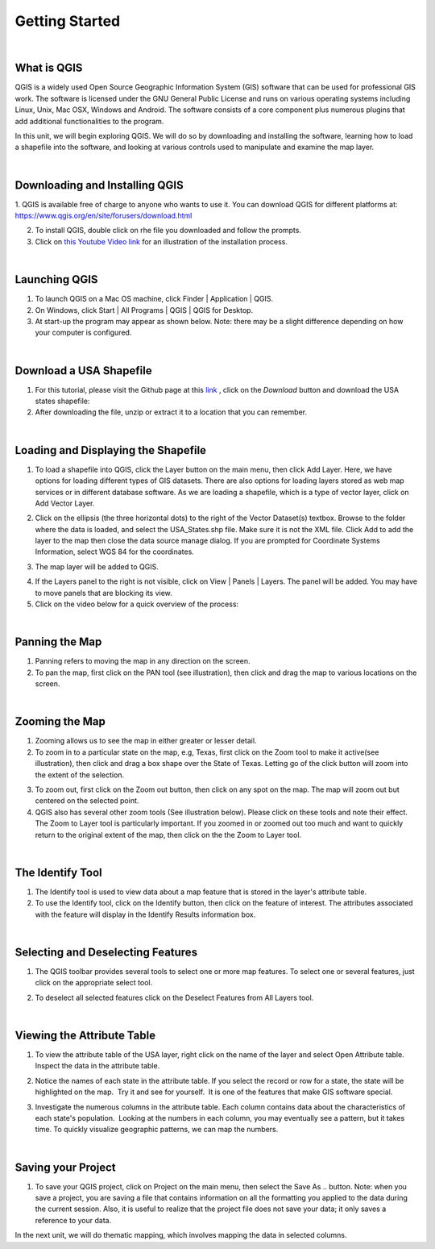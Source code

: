 
Getting Started
================== 


|


What is QGIS
-------------
QGIS is a widely used Open Source Geographic Information System (GIS) software that can be used for professional GIS work.  The software is licensed under the GNU General Public License and runs on various operating systems including Linux, Unix, Mac OSX, Windows and Android.  The software consists of a core component plus numerous plugins that add additional functionalities to the program.

In this unit, we will begin exploring QGIS.  We will do so by downloading and installing the software, learning how to load a shapefile into the software, and looking at various controls used to manipulate and examine the map layer.  


|

Downloading and Installing QGIS
---------------------------------

1. QGIS is available free of charge to anyone who wants to use it. You can download QGIS for different platforms at:
https://www.qgis.org/en/site/forusers/download.html 

2. To install QGIS, double click on rhe file you downloaded and follow the prompts.  


3. Click on `this Youtube Video link <https://www.youtube.com/embed/wMBmc76Vk_4>`_ for an illustration of the installation process.



|


Launching QGIS 
----------------

1. To launch QGIS on a Mac OS machine, click Finder | Application | QGIS. 


2. On Windows, click Start | All Programs | QGIS | QGIS for Desktop. 
 

3. At start-up the program may appear as shown below. Note: there may be a slight difference depending on how your computer is configured. 
 
.. image:: img/intro_qgis.png
   :alt: QGIS at startup



|

Download a USA Shapefile
-------------------------
1. For this tutorial, please visit the Github page at this `link <https://github.com/hsemple/-Covid19/blob/master/USA-2.zip>`_ , click on the *Download* button and download the USA states shapefile: 


2. After downloading the file, unzip or extract it to a location that you can remember.


|



Loading and Displaying the Shapefile 
------------------------------------

1. To load a shapefile into QGIS, click the Layer button on the main menu, then click Add  Layer. Here, we have options for loading different types of GIS datasets.  There are also options for loading layers stored as web map services or in different database software.  As we are loading a shapefile, which is a type of vector layer, click on Add Vector Layer. 
 

.. image:: img/load_vectorlayer.png
   :alt: Loading Vector Layer into QGIS


 
2. Click on the ellipsis (the three horizontal dots) to the right of the Vector Dataset(s) textbox. Browse to the folder where the data is loaded, and select the USA_States.shp file. Make sure it is not the XML file.  Click Add to add the layer to the map then close the data source manage dialog. If you are prompted for Coordinate Systems Information, select WGS 84 for the coordinates.


.. image:: img/data_source_manager.png
   :alt: QGIS Data Source Manager



 
3. The map layer will be added to QGIS.

.. image:: img/Display_USA_Layer.png
   :alt: Display Layer



 

4. If the Layers panel to the right is not visible, click on View  | Panels | Layers. The panel will be added. You may have to move panels that are blocking its view. 
 


5. Click on the video below for a quick overview of the process:

.. raw:: html

   <iframe width="560" height="315" src="https://www.youtube.com/embed/q8T82P1uBT8" title="YouTube video player" frameborder="0" allow="accelerometer; autoplay; clipboard-write; encrypted-media; gyroscope; picture-in-picture" allowfullscreen></iframe>



|


Panning the Map
-----------------

1. Panning refers to moving the map in any direction on the screen. 


2. To pan the map, first click on the PAN tool (see illustration), then click and drag the map to various locations on the screen.  


.. image:: img/PanningMap.png
   :alt: Display Layer


|


Zooming the Map
-----------------

1. Zooming allows us to see the map in either greater or lesser detail. 


2. To zoom in to a particular state on the map, e.g, Texas, first click on the Zoom tool to make it active(see illustration), then click and drag a box shape over the State of Texas.  Letting go of the click button will zoom into the extent of the selection.


.. image:: img/Zoom_in_Tool.png
   :alt: Zoom in Tools


3. To zoom out, first click on the Zoom out button, then click on any spot on the map. The map will zoom out but centered on the selected point.


4. QGIS also has several other zoom tools (See illustration below). Please click on these tools and note their effect.  The Zoom to Layer tool is particularly important.  If you zoomed in or zoomed out too much and want to quickly return to the original extent of the map, then click on the the Zoom to Layer tool.


.. image:: img/zoom_buttons.png
   :alt: Zoom Buttons


|


The Identify Tool
-------------------
1. The Identify tool is used to view data about a map feature that is stored in the layer's attribute table.   

2. To use the Identify tool, click on the Identify button, then click on the feature of interest.  The attributes associated with the feature will display in the Identify Results information box.

.. image:: img/identify_tool.png
   :alt: Identify Tool


|

Selecting and Deselecting Features
-----------------------------------

1. The QGIS toolbar provides several tools to select one or more map features. To select one or several features, just click on the appropriate select tool.  


.. image:: img/deselect_features.png
   :alt: Select Feature Tool



2. To deselect all selected features click on the Deselect Features from All Layers tool.



|
 
Viewing the Attribute Table
----------------------------

1. To view the attribute table of the USA layer, right click on the name of the layer and select Open Attribute table. Inspect the data in the attribute table.


.. image:: img/view_attribute_table.png
   :alt: View Attribute Table


 
 
2. Notice the names of each state in the attribute table. If you select the record or row for a state, the state will be highlighted on the map.  Try it and see for yourself.  It is one of the features that make GIS software special.


.. image:: img/view_attribute_table2.png
   :alt: View Attribute Table
 


3. Investigate the numerous columns in the attribute table. Each column contains data about the characteristics of each state's population.  Looking at the numbers in each column, you may eventually see a pattern, but it takes time. To quickly visualize geographic patterns, we can map the numbers. 


|

Saving your Project
--------------------


1. To save your QGIS project, click on Project on the main menu, then select the Save As .. button. Note: when you save a project, you are saving a file that contains information on all the formatting you applied to the data during the current session. Also, it is useful to realize that the project file does not save your data; it only saves a reference to your data.

.. image:: img/qgis_project.png
   :alt: View Attribute Table
 




In the next unit, we will do thematic mapping, which involves mapping the data in selected columns.